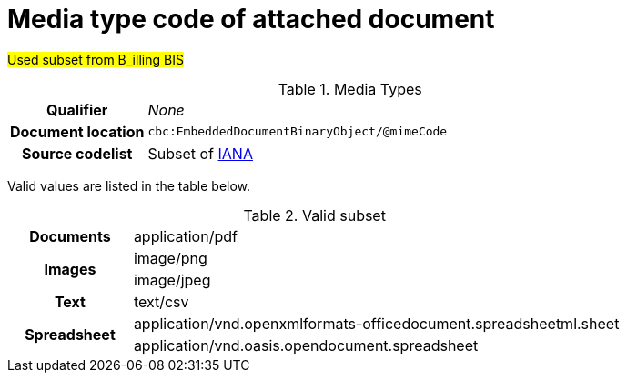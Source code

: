 
[[media-type]]
= Media type code of attached document

#Used subset from B_illing BIS#

[cols="1,4"]
.Media Types
|===
h| Qualifier
| _None_
h| Document location
| `cbc:EmbeddedDocumentBinaryObject/@mimeCode`
h| Source codelist
|
  Subset of link:http://www.iana.org/assignments/media-types[IANA]
|===

Valid values are listed in the table below.

[cols="1,4"]
.Valid subset
|===

.1+h| Documents
| application/pdf

.2+h| Images
| image/png
| image/jpeg


.1+h| Text
| text/csv

.2+h| Spreadsheet
| application/vnd.openxmlformats-officedocument.spreadsheetml.sheet
| application/vnd.oasis.opendocument.spreadsheet
|===
